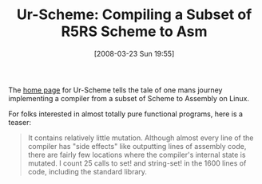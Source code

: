 #+POSTID: 78
#+DATE: [2008-03-23 Sun 19:55]
#+OPTIONS: toc:nil num:nil todo:nil pri:nil tags:nil ^:nil TeX:nil
#+CATEGORY: Link
#+TAGS: Programming Language, Scheme
#+TITLE: Ur-Scheme: Compiling a Subset of R5RS Scheme to Asm

The [[http://www.canonical.org/~kragen/sw/urscheme/][home page]] for Ur-Scheme tells the tale of one mans journey implementing a compiler from a subset of Scheme to Assembly on Linux.

For folks interested in almost totally pure functional programs, here is a teaser:



#+BEGIN_QUOTE
  It contains relatively little mutation. Although almost every line of the compiler has "side effects" like outputting lines of assembly code, there are fairly few locations where the compiler's internal state is mutated. I count 25 calls to set! and string-set! in the 1600 lines of code, including the standard library.
#+END_QUOTE







